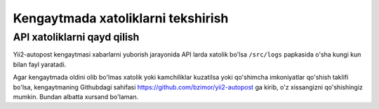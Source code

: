 ***********************************
Kengaytmada xatoliklarni tekshirish 
***********************************

API xatoliklarni qayd qilish
============================

Yii2-autopost kengaytmasi xabarlarni yuborish jarayonida API larda xatolik bo'lsa ``/src/logs`` papkasida o'sha kungi kun bilan fayl yaratadi.

Agar kengaytmada oldini olib bo'lmas xatolik yoki kamchiliklar kuzatilsa yoki qo'shimcha imkoniyatlar qo'shish taklifi bo'lsa, kengaytmaning Githubdagi sahifasi https://github.com/bzimor/yii2-autopost ga kirib, o'z xissangizni qo'shishingiz mumkin. Bundan albatta xursand bo'laman.